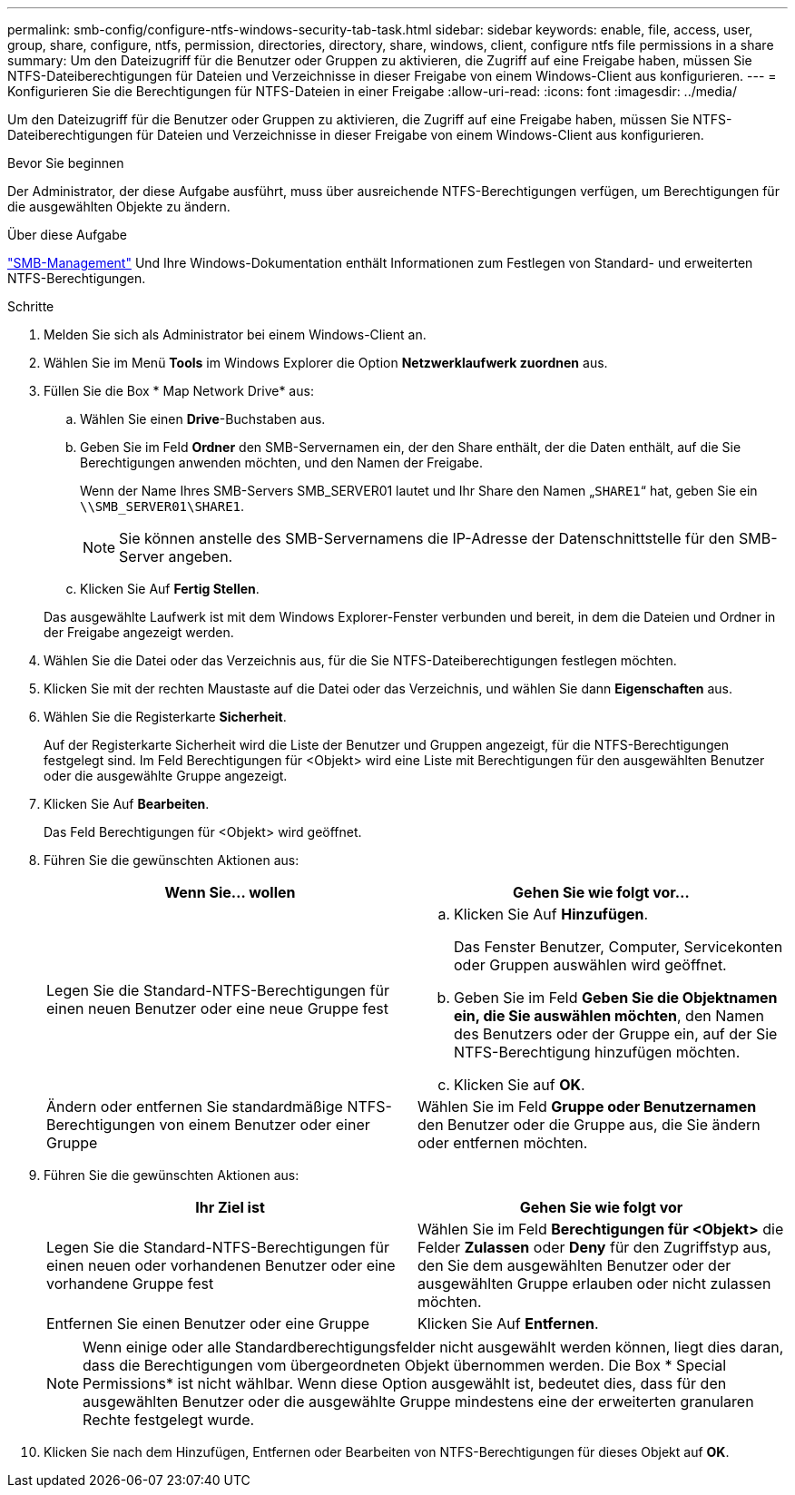 ---
permalink: smb-config/configure-ntfs-windows-security-tab-task.html 
sidebar: sidebar 
keywords: enable, file, access, user, group, share, configure, ntfs, permission, directories, directory, share, windows, client, configure ntfs file permissions in a share 
summary: Um den Dateizugriff für die Benutzer oder Gruppen zu aktivieren, die Zugriff auf eine Freigabe haben, müssen Sie NTFS-Dateiberechtigungen für Dateien und Verzeichnisse in dieser Freigabe von einem Windows-Client aus konfigurieren. 
---
= Konfigurieren Sie die Berechtigungen für NTFS-Dateien in einer Freigabe
:allow-uri-read: 
:icons: font
:imagesdir: ../media/


[role="lead"]
Um den Dateizugriff für die Benutzer oder Gruppen zu aktivieren, die Zugriff auf eine Freigabe haben, müssen Sie NTFS-Dateiberechtigungen für Dateien und Verzeichnisse in dieser Freigabe von einem Windows-Client aus konfigurieren.

.Bevor Sie beginnen
Der Administrator, der diese Aufgabe ausführt, muss über ausreichende NTFS-Berechtigungen verfügen, um Berechtigungen für die ausgewählten Objekte zu ändern.

.Über diese Aufgabe
link:../smb-admin/index.html["SMB-Management"] Und Ihre Windows-Dokumentation enthält Informationen zum Festlegen von Standard- und erweiterten NTFS-Berechtigungen.

.Schritte
. Melden Sie sich als Administrator bei einem Windows-Client an.
. Wählen Sie im Menü *Tools* im Windows Explorer die Option *Netzwerklaufwerk zuordnen* aus.
. Füllen Sie die Box * Map Network Drive* aus:
+
.. Wählen Sie einen *Drive*-Buchstaben aus.
.. Geben Sie im Feld *Ordner* den SMB-Servernamen ein, der den Share enthält, der die Daten enthält, auf die Sie Berechtigungen anwenden möchten, und den Namen der Freigabe.
+
Wenn der Name Ihres SMB-Servers SMB_SERVER01 lautet und Ihr Share den Namen „`SHARE1`“ hat, geben Sie ein `\\SMB_SERVER01\SHARE1`.

+
[NOTE]
====
Sie können anstelle des SMB-Servernamens die IP-Adresse der Datenschnittstelle für den SMB-Server angeben.

====
.. Klicken Sie Auf *Fertig Stellen*.


+
Das ausgewählte Laufwerk ist mit dem Windows Explorer-Fenster verbunden und bereit, in dem die Dateien und Ordner in der Freigabe angezeigt werden.

. Wählen Sie die Datei oder das Verzeichnis aus, für die Sie NTFS-Dateiberechtigungen festlegen möchten.
. Klicken Sie mit der rechten Maustaste auf die Datei oder das Verzeichnis, und wählen Sie dann *Eigenschaften* aus.
. Wählen Sie die Registerkarte *Sicherheit*.
+
Auf der Registerkarte Sicherheit wird die Liste der Benutzer und Gruppen angezeigt, für die NTFS-Berechtigungen festgelegt sind. Im Feld Berechtigungen für <Objekt> wird eine Liste mit Berechtigungen für den ausgewählten Benutzer oder die ausgewählte Gruppe angezeigt.

. Klicken Sie Auf *Bearbeiten*.
+
Das Feld Berechtigungen für <Objekt> wird geöffnet.

. Führen Sie die gewünschten Aktionen aus:
+
|===
| Wenn Sie... wollen | Gehen Sie wie folgt vor... 


 a| 
Legen Sie die Standard-NTFS-Berechtigungen für einen neuen Benutzer oder eine neue Gruppe fest
 a| 
.. Klicken Sie Auf *Hinzufügen*.
+
Das Fenster Benutzer, Computer, Servicekonten oder Gruppen auswählen wird geöffnet.

.. Geben Sie im Feld *Geben Sie die Objektnamen ein, die Sie auswählen möchten*, den Namen des Benutzers oder der Gruppe ein, auf der Sie NTFS-Berechtigung hinzufügen möchten.
.. Klicken Sie auf *OK*.




 a| 
Ändern oder entfernen Sie standardmäßige NTFS-Berechtigungen von einem Benutzer oder einer Gruppe
 a| 
Wählen Sie im Feld *Gruppe oder Benutzernamen* den Benutzer oder die Gruppe aus, die Sie ändern oder entfernen möchten.

|===
. Führen Sie die gewünschten Aktionen aus:
+
|===
| Ihr Ziel ist | Gehen Sie wie folgt vor 


 a| 
Legen Sie die Standard-NTFS-Berechtigungen für einen neuen oder vorhandenen Benutzer oder eine vorhandene Gruppe fest
 a| 
Wählen Sie im Feld *Berechtigungen für <Objekt>* die Felder *Zulassen* oder *Deny* für den Zugriffstyp aus, den Sie dem ausgewählten Benutzer oder der ausgewählten Gruppe erlauben oder nicht zulassen möchten.



 a| 
Entfernen Sie einen Benutzer oder eine Gruppe
 a| 
Klicken Sie Auf *Entfernen*.

|===
+
[NOTE]
====
Wenn einige oder alle Standardberechtigungsfelder nicht ausgewählt werden können, liegt dies daran, dass die Berechtigungen vom übergeordneten Objekt übernommen werden. Die Box * Special Permissions* ist nicht wählbar. Wenn diese Option ausgewählt ist, bedeutet dies, dass für den ausgewählten Benutzer oder die ausgewählte Gruppe mindestens eine der erweiterten granularen Rechte festgelegt wurde.

====
. Klicken Sie nach dem Hinzufügen, Entfernen oder Bearbeiten von NTFS-Berechtigungen für dieses Objekt auf *OK*.


